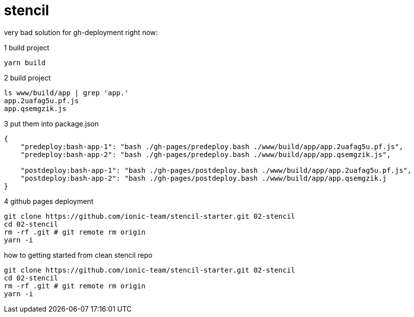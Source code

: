= stencil

very bad solution for gh-deployment right now:

.1 build project
[source,bash]
----
yarn build
----

.2 build project
[source,bash]
----
ls www/build/app | grep 'app.'
app.2uafag5u.pf.js
app.qsemgzik.js
----

.3 put them into package.json
[source,json]
----
{
    "predeploy:bash-app-1": "bash ./gh-pages/predeploy.bash ./www/build/app/app.2uafag5u.pf.js",
    "predeploy:bash-app-2": "bash ./gh-pages/predeploy.bash ./www/build/app/app.qsemgzik.js",

    "postdeploy:bash-app-1": "bash ./gh-pages/postdeploy.bash ./www/build/app/app.2uafag5u.pf.js",
    "postdeploy:bash-app-2": "bash ./gh-pages/postdeploy.bash ./www/build/app/app.qsemgzik.j
}
----

.4 github pages deployment
[source,bash]
----
git clone https://github.com/ionic-team/stencil-starter.git 02-stencil
cd 02-stencil
rm -rf .git # git remote rm origin
yarn -i
----

.how to getting started from clean stencil repo
[source,bash]
----
git clone https://github.com/ionic-team/stencil-starter.git 02-stencil
cd 02-stencil
rm -rf .git # git remote rm origin
yarn -i
----

